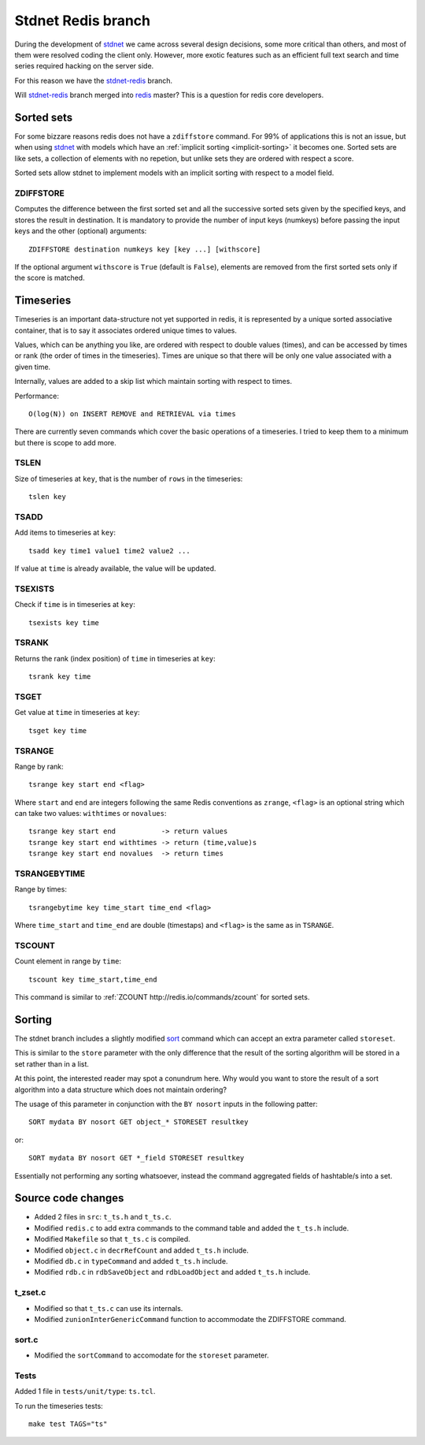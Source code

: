 .. _stdnetredis:

=======================
Stdnet Redis branch
=======================

During the development of stdnet_ we came across several design decisions, some
more critical than others, and most of them were resolved coding the client
only. However, more exotic features such as an efficient full text search and
time series required hacking on the server side.

For this reason we have the stdnet-redis_ branch.


Will stdnet-redis_ branch merged into redis_ master? This is a question for redis
core developers.


Sorted sets
==================================

For some bizzare reasons redis does not have a ``zdiffstore`` command.
For 99% of applications this is not an issue, but when using stdnet_ with
models which have an :ref:`implicit sorting <implicit-sorting>` it becomes one.
Sorted sets are like sets, a collection of elements with no repetion, but
unlike sets they are ordered with respect a score.

Sorted sets allow stdnet to implement models with an implicit sorting
with respect to a model field.


ZDIFFSTORE
------------------

Computes the difference between the first sorted set and all the successive sorted sets
given by the specified keys, and stores the result in destination.
It is mandatory to provide the number of input keys (numkeys)
before passing the input keys and the other (optional) arguments::

    ZDIFFSTORE destination numkeys key [key ...] [withscore]
    
If the optional argument ``withscore`` is ``True`` (default is ``False``), elements are
removed from the first sorted sets only if the score is matched.


.. _redis-timeseries:

Timeseries
==========================

Timeseries is an important data-structure not yet supported in redis,
it is represented by a unique sorted associative container,
that is to say it associates ordered unique times to values.

Values, which can be anything you like, are ordered with respect to double values (times),
and can be accessed by times or rank (the order of times in the timeseries).
Times are unique so that there will be only one value associated with a given time.

Internally, values are added to a skip list which maintain
sorting with respect to times.

Performance::

    O(log(N)) on INSERT REMOVE and RETRIEVAL via times


There are currently seven commands which cover the basic operations of a timeseries. I tried to keep them to a minimum
but there is scope to add more.

TSLEN
----------
Size of timeseries at ``key``, that is the number of ``rows`` in the timeseries::

    tslen key
 
TSADD
---------------
Add items to timeseries at ``key``::

    tsadd key time1 value1 time2 value2 ...
 
If value at ``time`` is already available, the value will be updated.
 

TSEXISTS
------------------
Check if ``time`` is in timeseries at ``key``::

    tsexists key time
    
    
TSRANK
------------------
Returns the rank (index position) of ``time`` in timeseries at ``key``::

    tsrank key time
    
 
TSGET
------
Get value at ``time`` in timeseries at ``key``::

    tsget key time
 
 
TSRANGE
------------------
Range by rank::

    tsrange key start end <flag>
 
Where ``start`` and ``end`` are integers following the same
Redis conventions as ``zrange``, ``<flag>`` is an optional
string which can take two values: ``withtimes`` or ``novalues``::

    tsrange key start end           -> return values
    tsrange key start end withtimes -> return (time,value)s
    tsrange key start end novalues  -> return times
 
 
TSRANGEBYTIME
------------------
Range by times::

    tsrangebytime key time_start time_end <flag>
 
Where ``time_start`` and ``time_end`` are double (timestaps) and ``<flag>``
is the same as in ``TSRANGE``.


TSCOUNT
------------------
Count element in range by ``time``::

    tscount key time_start,time_end
    
This command is similar to :ref:`ZCOUNT http://redis.io/commands/zcount` for
sorted sets.

    
    
Sorting
==================

The stdnet branch includes a slightly modified sort_ command which can accept
an extra parameter called ``storeset``.

This is similar to the ``store`` parameter with the only
difference that the result of the sorting algorithm will be stored
in a set rather than in a list.

At this point, the interested reader may spot a conundrum here. Why would you want
to store the result of a sort algorithm into a data structure which 
does not maintain ordering?

The usage of this parameter in conjunction with the ``BY nosort`` inputs
in the following patter::

    SORT mydata BY nosort GET object_* STORESET resultkey
    
or::

    SORT mydata BY nosort GET *_field STORESET resultkey
    
Essentially not performing any sorting whatsoever, instead the command
aggregated fields of hashtable/s into a set.


Source code changes
==========================

* Added 2 files in ``src``: ``t_ts.h`` and ``t_ts.c``.
* Modified ``redis.c`` to add extra commands to the command table and added the ``t_ts.h`` include.
* Modified ``Makefile`` so that ``t_ts.c`` is compiled.
* Modified ``object.c`` in ``decrRefCount`` and added ``t_ts.h`` include.
* Modified ``db.c`` in ``typeCommand`` and added ``t_ts.h`` include.
* Modified ``rdb.c`` in ``rdbSaveObject`` and ``rdbLoadObject`` and added ``t_ts.h`` include.


t_zset.c
----------
* Modified so that ``t_ts.c`` can use its internals.
* Modified ``zunionInterGenericCommand`` function to accommodate the ZDIFFSTORE command.

sort.c
--------
* Modified the ``sortCommand`` to accomodate for the ``storeset`` parameter.

Tests
-------
Added 1 file in ``tests/unit/type``: ``ts.tcl``.

To run the timeseries tests::

    make test TAGS="ts"


.. _redis: http://redis.io/
.. _sort:  http://redis.io/commands/sort
.. _stdnet-redis: https://github.com/lsbardel/redis
.. _stdnet: http://lsbardel.github.com/python-stdnet/